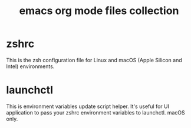 #+TITLE: emacs org mode files collection

* zshrc
This is the zsh configuration file for Linux and macOS (Apple Silicon and Intel) environments.

* launchctl
This is environment variables update script helper.
It's useful for UI application to pass your zshrc environment variables to launchctl.
macOS only.
